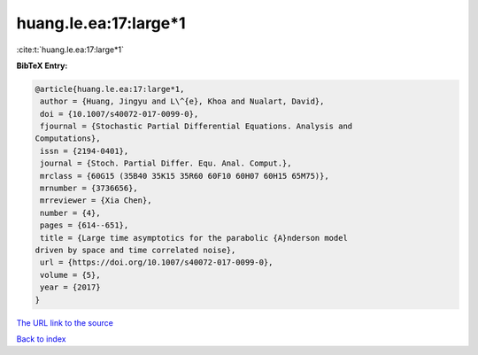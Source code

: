 huang.le.ea:17:large*1
======================

:cite:t:`huang.le.ea:17:large*1`

**BibTeX Entry:**

.. code-block:: bibtex

   @article{huang.le.ea:17:large*1,
    author = {Huang, Jingyu and L\^{e}, Khoa and Nualart, David},
    doi = {10.1007/s40072-017-0099-0},
    fjournal = {Stochastic Partial Differential Equations. Analysis and
   Computations},
    issn = {2194-0401},
    journal = {Stoch. Partial Differ. Equ. Anal. Comput.},
    mrclass = {60G15 (35B40 35K15 35R60 60F10 60H07 60H15 65M75)},
    mrnumber = {3736656},
    mrreviewer = {Xia Chen},
    number = {4},
    pages = {614--651},
    title = {Large time asymptotics for the parabolic {A}nderson model
   driven by space and time correlated noise},
    url = {https://doi.org/10.1007/s40072-017-0099-0},
    volume = {5},
    year = {2017}
   }

`The URL link to the source <ttps://doi.org/10.1007/s40072-017-0099-0}>`__


`Back to index <../By-Cite-Keys.html>`__
